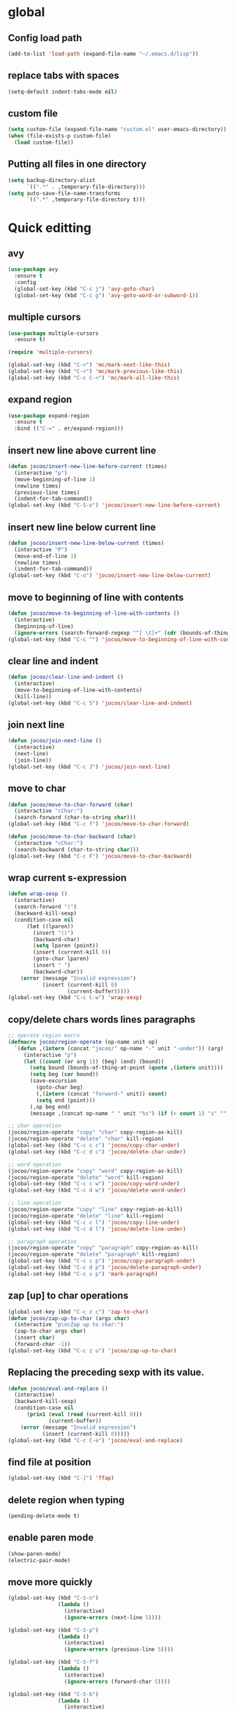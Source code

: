 * global
** Config load path
#+begin_src emacs-lisp
  (add-to-list 'load-path (expand-file-name "~/.emacs.d/lisp"))
#+end_src
** replace tabs with spaces
#+begin_src emacs-lisp
  (setq-default indent-tabs-mode nil)
#+end_src
** custom file
#+begin_src emacs-lisp
  (setq custom-file (expand-file-name "custom.el" user-emacs-directory))
  (when (file-exists-p custom-file)
    (load custom-file))
#+end_src
** Putting all files in one directory
#+begin_src emacs-lisp
  (setq backup-directory-alist
        `((".*" . ,temporary-file-directory)))
  (setq auto-save-file-name-transforms
        `((".*" ,temporary-file-directory t)))
#+end_src

* Quick editting
** avy
#+begin_src emacs-lisp
  (use-package avy
    :ensure t
    :config
    (global-set-key (kbd "C-c j") 'avy-goto-char)
    (global-set-key (kbd "C-c g") 'avy-goto-word-or-subword-1))
#+end_src
** multiple cursors
#+begin_src emacs-lisp
  (use-package multiple-cursors
    :ensure t)

  (require 'multiple-cursors)

  (global-set-key (kbd "C->") 'mc/mark-next-like-this)
  (global-set-key (kbd "C-<") 'mc/mark-previous-like-this)
  (global-set-key (kbd "C-c C-<") 'mc/mark-all-like-this)
#+end_src
** expand region
#+begin_src emacs-lisp
  (use-package expand-region
    :ensure t
    :bind (("C-=" . er/expand-region)))
#+end_src
** insert new line above current line
#+begin_src emacs-lisp
  (defun jocoo/insert-new-line-before-current (times)
    (interactive "p")
    (move-beginning-of-line 1)
    (newline times)
    (previous-line times)
    (indent-for-tab-command))
  (global-set-key (kbd "C-S-o") 'jocoo/insert-new-line-before-current)
#+end_src
** insert new line below current line
#+begin_src emacs-lisp
  (defun jocoo/insert-new-line-below-current (times)
    (interactive "P")
    (move-end-of-line 1)
    (newline times)
    (indent-for-tab-command))
  (global-set-key (kbd "C-o") 'jocoo/insert-new-line-below-current)
#+end_src
** move to beginning of line with contents
#+begin_src emacs-lisp
  (defun jocoo/move-to-beginning-of-line-with-contents ()
    (interactive)
    (beginning-of-line)
    (ignore-errors (search-forward-regexp "^[ \t]+" (cdr (bounds-of-thing-at-point 'line)))))
  (global-set-key (kbd "C-c ^") 'jocoo/move-to-beginning-of-line-with-contents)
#+end_src
** clear line and indent
#+begin_src emacs-lisp
  (defun jocoo/clear-line-and-indent ()
    (interactive)
    (move-to-beginning-of-line-with-contents)
    (kill-line))
  (global-set-key (kbd "C-c S") 'jocoo/clear-line-and-indent)
#+end_src
** join next line
#+begin_src emacs-lisp
  (defun jocoo/join-next-line ()
    (interactive)
    (next-line)
    (join-line))
  (global-set-key (kbd "C-c J") 'jocoo/join-next-line)
#+end_src
** move to char
#+begin_src emacs-lisp
  (defun jocoo/move-to-char-forward (char)
    (interactive "cChar:")
    (search-forward (char-to-string char)))
  (global-set-key (kbd "C-c f") 'jocoo/move-to-char-forward)

  (defun jocoo/move-to-char-backward (char)
    (interactive "cChar:")
    (search-backward (char-to-string char)))
  (global-set-key (kbd "C-c F") 'jocoo/move-to-char-backward)
#+end_src
** wrap current s-expression
#+begin_src emacs-lisp
  (defun wrap-sexp ()
    (interactive)
    (search-forward ")")
    (backward-kill-sexp)
    (condition-case nil
        (let ((lparen))
          (insert "()")
          (backward-char)
          (setq lparen (point))
          (insert (current-kill 0))
          (goto-char lparen)
          (insert " ")
          (backward-char))
      (error (message "Invalid expression")
             (insert (current-kill 0)
                     (current-buffer)))))
  (global-set-key (kbd "C-c C-w") 'wrap-sexp)
#+end_src
** copy/delete chars words lines paragraphs
#+begin_src emacs-lisp
  ;; operate region macro
  (defmacro jocoo/region-operate (op-name unit op)
    `(defun ,(intern (concat "jocoo/" op-name "-" unit "-under")) (arg)
       (interactive "p")
       (let ((count (or arg 1)) (beg) (end) (bound))
         (setq bound (bounds-of-thing-at-point (quote ,(intern unit))))
         (setq beg (car bound))
         (save-excursion
           (goto-char beg)
           (,(intern (concat "forward-" unit)) count)
           (setq end (point)))
         (,op beg end)
         (message ,(concat op-name " " unit "%s") (if (> count 1) "s" "")))))

  ;; char operation
  (jocoo/region-operate "copy" "char" copy-region-as-kill)
  (jocoo/region-operate "delete" "char" kill-region)
  (global-set-key (kbd "C-c c c") 'jocoo/copy-char-under)
  (global-set-key (kbd "C-c d c") 'jocoo/delete-char-under)

  ;; word operation
  (jocoo/region-operate "copy" "word" copy-region-as-kill)
  (jocoo/region-operate "delete" "word" kill-region)
  (global-set-key (kbd "C-c c w") 'jocoo/copy-word-under)
  (global-set-key (kbd "C-c d w") 'jocoo/delete-word-under)

  ;; line operation
  (jocoo/region-operate "copy" "line" copy-region-as-kill)
  (jocoo/region-operate "delete" "line" kill-region)
  (global-set-key (kbd "C-c c l") 'jocoo/copy-line-under)
  (global-set-key (kbd "C-c d l") 'jocoo/delete-line-under)

  ;; paragraph operation
  (jocoo/region-operate "copy" "paragraph" copy-region-as-kill)
  (jocoo/region-operate "delete" "paragraph" kill-region)
  (global-set-key (kbd "C-c c p") 'jocoo/copy-paragraph-under)
  (global-set-key (kbd "C-c d p") 'jocoo/delete-paragraph-under)
  (global-set-key (kbd "C-c v p") 'mark-paragraph)
#+end_src
** zap [up] to char operations
#+begin_src emacs-lisp
  (global-set-key (kbd "C-c z c") 'zap-to-char)
  (defun jocoo/zap-up-to-char (args char)
    (interactive "p\ncZap up to char:")
    (zap-to-char args char)
    (insert char)
    (forward-char -1))
  (global-set-key (kbd "C-c z u") 'jocoo/zap-up-to-char)
#+end_src
** Replacing the preceding sexp with its value.
#+begin_src emacs-lisp
  (defun jocoo/eval-and-replace ()
    (interactive)
    (backward-kill-sexp)
    (condition-case nil
        (prin1 (eval (read (current-kill 0)))
               (current-buffer))
      (error (message "Invalid expression")
             (insert (current-kill 0)))))
  (global-set-key (kbd "C-c C-e") 'jocoo/eval-and-replace)
#+end_src
** find file at position
#+begin_src emacs-lisp
  (global-set-key (kbd "C-]") 'ffap)
#+end_src
** delete region when typing
#+begin_src emacs-lisp
  (pending-delete-mode t)
#+end_src
** enable paren mode
#+begin_src emacs-lisp
  (show-paren-mode)
  (electric-pair-mode)
#+end_src
** move more quickly
#+begin_src emacs-lisp
  (global-set-key (kbd "C-S-n")
                  (lambda ()
                    (interactive)
                    (ignore-errors (next-line 5))))

  (global-set-key (kbd "C-S-p")
                  (lambda ()
                    (interactive)
                    (ignore-errors (previous-line 5))))

  (global-set-key (kbd "C-S-f")
                  (lambda ()
                    (interactive)
                    (ignore-errors (forward-char 5))))

  (global-set-key (kbd "C-S-b")
                  (lambda ()
                    (interactive)
                    (ignore-errors (backward-char 5))))
#+end_src
** removes file connected to current buffer and kills buffer
#+begin_src emacs-lisp
  (defun jocoo/delete-current-buffer-file ()
    "Removes file connected to current buffer and kills buffer."
    (interactive)
    (let ((filename (buffer-file-name))
          (buffer (current-buffer)))
      (if (not (and filename (file-exists-p filename)))
          (ido-kill-buffer)
        (when (yes-or-no-p (format "Are you sure to remove this file '%s'?" filename))
          (delete-file filename)
          (kill-buffer buffer)
          (message "File '%s' successfully removed." filename)))))

  (global-set-key (kbd "C-x C-k") 'jocoo/delete-current-buffer-file)
#+end_src
** move line up and down
#+begin_src emacs-lisp
  (defun jocoo/move-line-down ()
    (interactive)
    (let ((col (current-column)))
      (save-excursion
        (forward-line)
        (transpose-lines 1))
      (forward-line)
      (move-to-column col)))
  (global-set-key (kbd "<C-S-down>") 'jocoo/move-line-down)

  (defun jocoo/move-line-up ()
    (interactive)
    (let ((col (current-column)))
      (save-excursion
        (forward-line)
        (transpose-lines -1))
      (forward-line -2)
      (move-to-column col)))
  (global-set-key (kbd "<C-S-up>") 'jocoo/move-line-up)
#+end_src
* Restclient
#+begin_src emacs-lisp
  (autoload 'restclient "restclient.el")
#+end_src
* appearance
** disable startup page and all bars
#+begin_src emacs-lisp
  (setq inhibit-startup-message t)
  (tool-bar-mode -1)
  (menu-bar-mode -1)
  (scroll-bar-mode -1)
#+end_src
** set line number
#+begin_src emacs-lisp
  (global-linum-mode t)
#+end_src
** set color theme
#+begin_src emacs-lisp
  (defvar after-load-theme-hook nil
    "Hook run after a color theme is loaded using `load-theme'.")
  (defadvice load-theme (after run-after-load-theme-hook activate)
    "Run `after-load-theme-hook'."
    (run-hooks 'after-load-theme-hook))
  (setq after-load-theme-hook
        (lambda ()
          (set-face-background 'linum (face-attribute 'default :background))
          (set-face-foreground 'linum "#555555")))

  (use-package spacemacs-theme 
    :ensure t
    :defer t
    :init (load-theme 'spacemacs-dark t))
#+end_src
** set region face in windows
#+begin_src emacs-lisp
  (when (string-equal system-type "windows-nt")
    (set-face-attribute 'region nil :background "#FFF" :foreground "#93A1A1"))
#+end_src
** set default font
#+begin_src emacs-lisp
  (cond ((string-equal system-type "darwin")
         (set-default-font "Monaco-13"))
        ((or (string-equal system-type "gnu/linux")
             (string-equal system-type "windows-nt"))
         (set-default-font "Fira Code-12")))
#+end_src
** set startup frame size 
#+begin_src emacs-lisp
  (add-to-list 'default-frame-alist '(fullscreen . maximized))

  ;; split window horizontally
  (setq split-height-threshold nil)
  (setq split-width-threshold 0)
#+end_src
** beacon
#+begin_src emacs-lisp
  ;; (require 'beacon)
  ;; (beacon-mode 1)
  ;; (setq beacon-color "#bc6ec5")
#+end_src
** highlight current line
#+begin_src emacs-lisp
  (global-hl-line-mode 1)
#+end_src
** silent blink cursors
#+begin_src emacs-lisp
  (blink-cursor-mode -1)
#+end_src
* auto complete
** yasnippet
#+begin_src emacs-lisp
  (use-package yasnippet-snippets
    :ensure t)

  (use-package yasnippet
    :ensure t
    :config
    (yas-global-mode 1))
#+end_src
** company
#+begin_src emacs-lisp
  (use-package company
    :ensure t
    :config
    (add-hook 'after-init-hook 'global-company-mode))

  (use-package company-c-headers
    :ensure t
    :config
    (eval-after-load 'c-mode-common-hook
      (progn
        (setq company-backends (delete 'company-semantic company-backends))
        (add-to-list 'company-backends 'company-c-headers))))
#+end_src
* project
** files tree
#+begin_src emacs-lisp
  (use-package neotree
    :ensure t
    :config
    (global-set-key [f8] 'neotree-toggle))
#+end_src
** helm ggtags
#+begin_src emacs-lisp
  (use-package helm
    :ensure t
    :config
    (global-set-key (kbd "M-x") #'helm-M-x)
    (global-set-key (kbd "C-x r b") #'helm-filtered-bookmarks)
    (global-set-key (kbd "C-x C-f") #'helm-find-files)
    (helm-mode 1))

  (use-package ggtags
    :ensure t)

  (use-package helm-gtags
    :ensure t
    :config
    ;;; Enable helm-gtags-mode
    (add-hook 'c-mode-hook 'helm-gtags-mode)
    (add-hook 'c++-mode-hook 'helm-gtags-mode)
    (add-hook 'java-mode-hook 'helm-gtags-mode)

    ;; customize
    (custom-set-variables
     '(helm-gtags-path-style 'relative)
     '(helm-gtags-ignore-case t)
     '(helm-gtags-auto-update t))

    ;; key bindings
    (with-eval-after-load 'helm-gtags
      (define-key helm-gtags-mode-map (kbd "M-]") 'helm-gtags-find-tag-from-here)
      (define-key helm-gtags-mode-map (kbd "M-t") 'helm-gtags-find-tag)
      (define-key helm-gtags-mode-map (kbd "M-r") 'helm-gtags-find-rtag)
      (define-key helm-gtags-mode-map (kbd "M-s") 'helm-gtags-find-symbol)
      (define-key helm-gtags-mode-map (kbd "M-g M-p") 'helm-gtags-parse-file)
      (define-key helm-gtags-mode-map (kbd "C-c <") 'helm-gtags-previous-history)
      (define-key helm-gtags-mode-map (kbd "C-c >") 'helm-gtags-next-history)
      (define-key helm-gtags-mode-map (kbd "M-,") 'helm-gtags-pop-stack)))
#+end_src
** projectile
#+begin_src emacs-lisp
  (use-package projectile
    :ensure t
    :config
    (define-key projectile-mode-map (kbd "C-c p") 'projectile-command-map))
  (use-package helm-projectile
    :ensure t)
#+end_src
** magit
#+begin_src emacs-lisp
  (use-package magit
    :ensure t)
#+end_src
* utils
#+begin_src emacs-lisp
  (defun show-last-command ()
    "Print the command name latest executed."
    (interactive)
    (eval-expression 'last-command))
  (global-set-key (kbd "C-c C-l") 'show-last-command)
#+end_src
** translate
#+begin_src emacs-lisp
  (autoload 'translate "translate.el")
#+end_src
